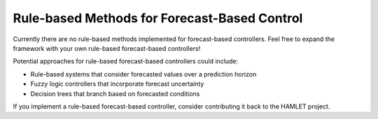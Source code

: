 Rule-based Methods for Forecast-Based Control
=====================================

Currently there are no rule-based methods implemented for forecast-based controllers. Feel free to expand the framework with your own rule-based forecast-based controllers!

Potential approaches for rule-based forecast-based controllers could include:

- Rule-based systems that consider forecasted values over a prediction horizon
- Fuzzy logic controllers that incorporate forecast uncertainty
- Decision trees that branch based on forecasted conditions

If you implement a rule-based forecast-based controller, consider contributing it back to the HAMLET project.